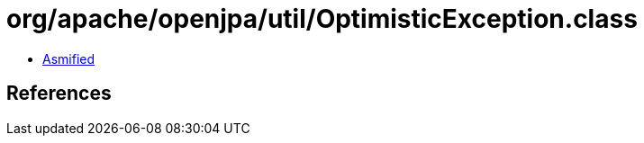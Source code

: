= org/apache/openjpa/util/OptimisticException.class

 - link:OptimisticException-asmified.java[Asmified]

== References

